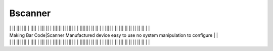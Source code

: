 Bscanner
------- 
| | || ||| ||| | |||| | ||| || | |||||| || |||| | | ||||||| || || | | |||| | || ||| || || || || || | |
| Making Bar Code|Scanner  Manufactured device  easy to use no system  manipulation  to  configure | | 
| | || ||| ||| | |||| | ||| || | |||||| || |||| | | ||||||| || || | | |||| | || ||| || || || || || | |
 

